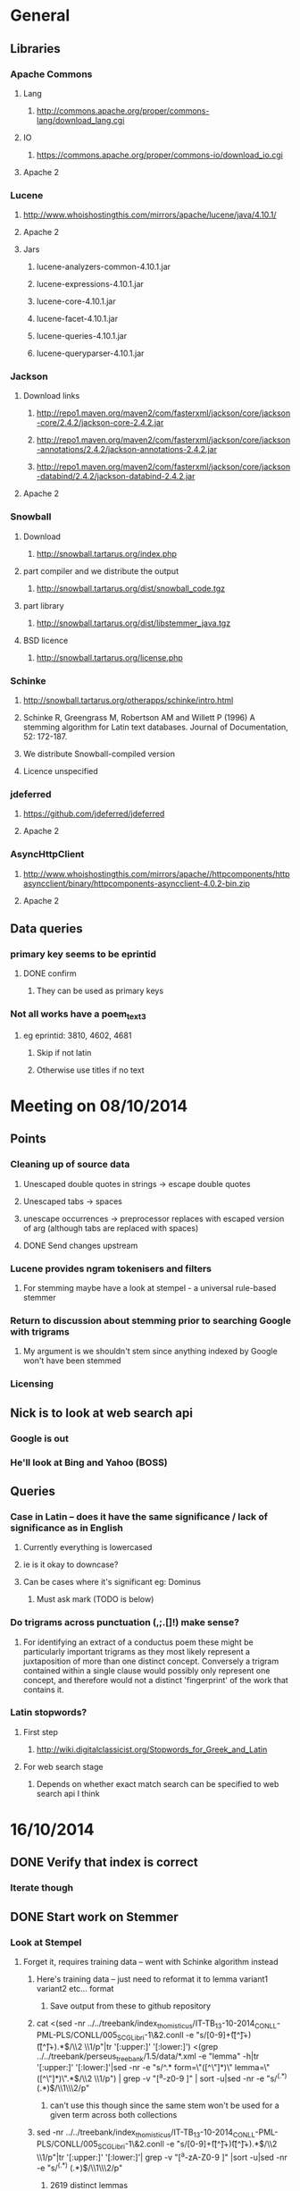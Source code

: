 * General
** Libraries
*** Apache Commons
**** Lang
***** http://commons.apache.org/proper/commons-lang/download_lang.cgi
**** IO
***** https://commons.apache.org/proper/commons-io/download_io.cgi
**** Apache 2
*** Lucene
**** http://www.whoishostingthis.com/mirrors/apache/lucene/java/4.10.1/
**** Apache 2
**** Jars
***** lucene-analyzers-common-4.10.1.jar
***** lucene-expressions-4.10.1.jar
***** lucene-core-4.10.1.jar
***** lucene-facet-4.10.1.jar
***** lucene-queries-4.10.1.jar
***** lucene-queryparser-4.10.1.jar
*** Jackson
**** Download links
***** http://repo1.maven.org/maven2/com/fasterxml/jackson/core/jackson-core/2.4.2/jackson-core-2.4.2.jar
***** http://repo1.maven.org/maven2/com/fasterxml/jackson/core/jackson-annotations/2.4.2/jackson-annotations-2.4.2.jar
***** http://repo1.maven.org/maven2/com/fasterxml/jackson/core/jackson-databind/2.4.2/jackson-databind-2.4.2.jar
**** Apache 2
*** Snowball
**** Download
***** http://snowball.tartarus.org/index.php
**** part compiler and we distribute the output
***** http://snowball.tartarus.org/dist/snowball_code.tgz
**** part library
***** http://snowball.tartarus.org/dist/libstemmer_java.tgz
**** BSD licence
***** http://snowball.tartarus.org/license.php
*** Schinke
**** http://snowball.tartarus.org/otherapps/schinke/intro.html
**** Schinke R, Greengrass M, Robertson AM and Willett P (1996) A stemming algorithm for Latin text databases. Journal of Documentation, 52: 172-187.
**** We distribute Snowball-compiled version
**** Licence unspecified
*** jdeferred
**** https://github.com/jdeferred/jdeferred
**** Apache 2
*** AsyncHttpClient
**** http://www.whoishostingthis.com/mirrors/apache//httpcomponents/httpasyncclient/binary/httpcomponents-asyncclient-4.0.2-bin.zip
**** Apache 2
** Data queries
*** primary key seems to be eprintid
**** DONE confirm
     CLOSED: [2014-10-03 Fri 10:18]
***** They can be used as primary keys
*** Not all works have a poem_text_3
**** eg eprintid: 3810, 4602, 4681
***** Skip if not latin
***** Otherwise use titles if no text
* Meeting on 08/10/2014
** Points
*** Cleaning up of source data
**** Unescaped double quotes in strings -> escape double quotes
**** Unescaped tabs -> spaces
**** unescape occurrences -> preprocessor replaces with escaped version of arg (although tabs are replaced with spaces)
**** DONE Send changes upstream
     CLOSED: [2014-10-09 Thu 10:58]
*** Lucene provides ngram tokenisers and filters
**** For stemming maybe have a look at stempel - a universal rule-based stemmer
*** Return to discussion about stemming prior to searching Google with trigrams
**** My argument is we shouldn't stem since anything indexed by Google won't have been stemmed
*** Licensing
** Nick is to look at web search api
*** Google is out
*** He'll look at Bing and Yahoo (BOSS)
** Queries
*** Case in Latin -- does it have the same significance / lack of significance as in English
**** Currently everything is lowercased
**** ie is it okay to downcase?
**** Can be cases where it's significant eg: Dominus
***** Must ask mark (TODO is below)
*** Do trigrams across punctuation (,;.[]!) make sense?
**** For identifying an extract of a conductus poem these might be particularly important trigrams as they most likely represent a juxtaposition of more than one distinct concept. Conversely a trigram contained within a single clause would possibly only represent one concept, and therefore would not a distinct 'fingerprint' of the work that contains it.
*** Latin stopwords?
**** First step
***** http://wiki.digitalclassicist.org/Stopwords_for_Greek_and_Latin
**** For web search stage
***** Depends on whether exact match search can be specified to web search api I think
* 16/10/2014
** DONE Verify that index is correct
   CLOSED: [2014-10-10 Fri 19:20]
*** Iterate though
** DONE Start work on Stemmer
   CLOSED: [2014-10-10 Fri 19:20]
*** Look at Stempel
**** Forget it, requires training data -- went with Schinke algorithm instead
***** Here's training data -- just need to reformat it to lemma variant1 variant2 etc... format
****** Save output from these to github repository
***** cat <(sed -nr ../../treebank/index_thomisticus/IT-TB_13-10-2014_CONLL-PML-PLS/CONLL/005_SCG_Libri-1\&2.conll -e "s/[0-9]+\t([^\t]+)\t([^\t]+).*$/\\2 \\1/p"|tr '[:upper:]' '[:lower:]') <(grep ../../treebank/perseus_treebank/1.5/data/*.xml -e "lemma" -h|tr '[:upper:]' '[:lower:]'|sed -nr -e "s/^.* form=\"([^\"]*)\" lemma=\"([^\"]*)\".*$/\\2 \\1/p") | grep -v "[^a-z0-9 ]" | sort -u|sed -nr -e "s/^(.*) (.*)$/\\1\\n\\2/p"
****** can't use this though since the same stem won't be used for a given term across both collections
***** sed -nr ../../treebank/index_thomisticus/IT-TB_13-10-2014_CONLL-PML-PLS/CONLL/005_SCG_Libri-1\&2.conll -e "s/[0-9]+\t([^\t]+)\t([^\t]+).*$/\\2 \\1/p"|tr '[:upper:]' '[:lower:]'| grep -v "[^a-zA-Z0-9 ]" |sort -u|sed -nr -e "s/^(.*) (.*)$/\\1\\n\\2/p"
****** 2619 distinct lemmas
****** 8638 distinct variations
***** grep ../../treebank/perseus_treebank/1.5/data/*.xml -e "lemma" -h|tr '[:upper:]' '[:lower:]'|sed -nr -e "s/^.* form=\"([^\"]*)\" lemma=\"([^\"]*)\".*$/\\2 \\1/p"| grep -v "[^a-zA-Z0-9 ]" |sort -u|sed -nr -e "s/^(.*) (.*)$/\\1\\n\\2/p"
****** 6170 distinct lemmas
****** 14001 variations
** Git hub link
*** DONE Add Nick as contributer
    CLOSED: [2014-10-24 Fri 10:03]
** DONE Ask Mark if case in Medieval Latin can be treated as English (i.e. downcase everything)
   CLOSED: [2014-10-16 Thu 13:56]
*** Okay to down case
*** First check if it's possible to match terms with different cases in Lucene -- that way we can have the best of both worlds
** Points
** Added stoplist la.stop from
*** http://sourceforge.net/projects/perseus-hopper/files/perseus-hopper/hopper-20110527/hopper-source-20110527.tar.gz/download in the perseus project
**** http://www.perseus.tufts.edu/hopper
** Stemmer
*** Compiled Schinke with snowball
**** Download from http://snowball.tartarus.org/dist/snowball_code.tgz
**** Uses java classes from http://snowball.tartarus.org/dist/libstemmer_java.tgz rather than their equivalents bundled with Lucene
***** Lucene classes are for a different version and won't compile as is
**** Also copied and modified Lucene's SnowballAnalyzer and SnowballFilter to ensure they use the classes from snowball.tartarus.org and not those bundled with Lucene
**** Schinke stemer generates two stems
***** The automatically generated version of LatinStemmer applied noun stemming first and then applied verb stemming, overwriting the noun stem in the process
***** I modified LatinStemmer to allow the type of stemming to be specified (i.e. as either VERB stemming, NOUN stemming or UNKNOWN in which case the shorter stem was returned or verb stem where both had the same length)
***** UNKNOWN was set as the default as this resulted in the smallest index and manual inspection of output revealed satisfactory results (a bit wishy washy -- I know)
***** Obviously an alternative approach is to apply part-of-speech tagging -- I'd be curious to know if it led to more accurate stemming than our current default method.
**** DONE Read Schinke paper
     CLOSED: [2014-10-15 Wed 18:27]
**** DONE Mail Nick with stemming update
     CLOSED: [2014-10-15 Wed 18:27]
**** DONE Is unspecified Schinke licence an issue?
     CLOSED: [2014-10-16 Thu 14:20]
***** It's BSD
*** Hunpos might be an option if we're not happy with Stempel
**** https://code.google.com/p/hunpos/
** Using query expansion to increase recall at the web-search stage
*** ie use terms to top N web pages return in response to a query
*** not for now
** Why trigrams?
*** Don't really need to use tri-grams if we have a way to rank bigrams and unigrams
**** Ideally we don't want to have to page results so reducing number of results by searching for trigrams helps
** Cleaning up source data
*** Any tabs in original json have now been escaped correctly (as \t)
** While perusing index
*** Vast majority of tri-grams have the same TFIDF due tri-gram only occurring once in the collection
*** TF calcualtion
**** Currently we use a simple count of terms in a poem
**** TODO Would like to account for poem length
***** Consider later
***** ie normalise tf for length && also account for term repetition in poems due to repeated lines / chorus
*** IDF calculation
**** Don't worry about this till we know how many bi-grams /tri-grams
**** Currently calculated based on total number of poems and number of poems containing a particular trigram
***** Which is good for weighting those trigrams which can be used to distinguish one poem in the collection from the others in conductus
***** What we want is to distinguigh a poem from irrelevant pages on the web
****** Therefore idf calculation should be based on total number of documents indexed by search engine and total number of web-pages containing trigram
******* Web api can probably return number of documents containing trigram
******** (and if no web pages are returned this trigram can be skipped altogether)
******* We also need total number of indexed pages -- alternatively use estimate by searching for disjunction of English stop-words?
****** This will also (hopefully) result in a greater variety of tf-idfs
** DONE Eliminate tri-grams with digits. Typically they correspond to stanza / verse numbers.
   CLOSED: [2014-10-16 Thu 17:38]
*** Check digit aren't used elsewhere
**** I'll have a better idea of the best way to do this after working with the stemmer and by extension TokenFilters
** Queries
*** Which licence on github
**** Apache if possible -- not fussy
*** ToDos
**** DONE Send sempel output to Mark and the lads
     CLOSED: [2014-10-23 Thu 11:54]
**** DONE Get no of distinct bi-grams / tri-grams / terms
     CLOSED: [2014-10-16 Thu 16:21]
***** Provide list on bi-grams if possible (ordered by frequency)
***** Terms will result in multiple pages so might not be practical from price point of view
***** Trigrams
****** all: 71416
****** removed _: 42229
***** Bigrams
****** all: 55954
****** removed _: 46489
***** Unigrams
****** all: 15019
****** removed _:15019
**** DONE Familiarise myself with Bing search api
     CLOSED: [2014-10-30 Thu 10:30]
* 30/10/2014 14h00
** Stopwords in ngrams might make sense
*** Depending on language a verb - preposition bigram could increase the preciseness of the query
**** eg in English "speak of" and "speak to" mean too different things
**** I've these currently enabled -- this changes the unumber of distinct tokens of course
*** For now keep stop words in
**** TODO check it's okay later
** The role of stemming
**** Including all known morphological forms of the three words within a trigram (assuming trigrams are used) could result in a query which is too large for Bing to process
***** Upper limit seems to be 2047 chars, including path in url
****** http://stackoverflow.com/questions/15334531/what-are-the-query-length-limits-for-the-bing-websearch-api
***** Although browser based search seems limited to 10 words (anymore are ignored)
****** Unsure if this is relevant to api though
**** So initially I intended to submit only different morphological variations of each ngram
***** But these were very few in number
***** Only accomplished the same as not having stemming to begin with
**** Conversely expanding each term to each possible morphological variant and doing this for each term in an ngram results in a large number of queries and very long queries that must be split up it we wish to include all of them
***** 3-grams
****** 64553 queries
******* 1391593 conjunctions
******* ie ~22 disjunctions per query
***** 2-grams
****** 61230 queries
******* 392109 conjunctions
******* ie ~6 disjunctions per query
***** An issue here is we'll be sending many queries in succession, 
****** many returning no results 
****** and the results they do return may contain duplicated results as a result of there being multiple similar queries
**** A third option is to prioritise permutations and only include as many disjunctions as fit
***** First include those that occur in the text
***** Then rank the remainder by multiplying frequency of each term
** Blacklisted sites
*** Ideally I'd like to eliminate these from the initial search in Bing
*** Variations of NOT site: and NOT domain: failed
*** Considering using NOT in combination with keywords or phrases
**** Might be an idea to confirm that these are actually sufficiently distinctive - we don't want to filter out more sites than specified by Gregorio
***** DONE Does NOT site: work in api
      CLOSED: [2014-11-04 Tue 11:23]
****** Yes it does. Not only but the Bing api also accepts a path as well as a domain as an argument to site: 
******* Encountered a site (in archive.org) that Gregorio might want to blacklist. Unfortunately I never took note of what it was exactly
******** TODO There are bound to be more so it'd be nice if these could be blacklisted at a later stage too.
**** DIAMM for DIAMM
**** MUSICARUM LATINARUM for TML
**** Analecta hymnica for archive.org
***** I'm suspicious that this will filter out too many sites
**** Conductus
***** Cantum pulcriorem invenire
**** DONE do this
     CLOSED: [2014-10-30 Thu 18:55]
** Points
*** Need bing subscription
*** commas in text do not result in a _ inserted in trigram
*** Download size:
**** assume 64553 queries and 5 hits per query 300K web page size
***** => 1576 MB for queries
***** => 92.344 GB files
**** Ssh into college with file space
***** Nick is sorting this out
*** Meeting at end of month with everyone
**** Nick is gong to mail Mark about this
*** DONE query lads about feedback of stemming
    CLOSED: [2014-10-30 Thu 17:34]
* 7/11/2014 10h00
** Points
*** DONE Be sure of when '_' term are generated by Shingle before submitting full run to Bing
    CLOSED: [2014-11-04 Tue 10:56]
**** '_' are generated anytime a term was removed from underlying stream (e.g. a stopword or numeral if stopwords or numerals respectively are removed)
*** DONE Verify that the longest queries are accepted by Bing before doing full run
    CLOSED: [2014-11-03 Mon 16:48]
**** They weren't accepted. Long queries returned a HTTP Not Found error (strangely).
**** In the end I set maximum query length to 2000. Largest known working length was 2007, but I haven't checked all queries (obviously -- given my limited query budget).
*** bing_queries.txt has fewer lines than trigrams_stemmed_freqs.txt even after removing lines with _ characters
**** DONE Why?
     CLOSED: [2014-11-03 Mon 14:45]
***** Queries at end were omitted due to mishandled end-of-pipe detection
*** DONE why is the serialised stem group file different for unigrams, bigrams and trigrams
    CLOSED: [2014-11-03 Mon 15:46]
**** Stem groups are generated from unstemmed trigrams. Currently we do not allow partial trigrams. Consequently there are fewer distinct terms when indexing with trigrams compared to indexing with (for example) unigrams.
*** Some results give links with dodgy encoding prevents instantiating as a URL instance
**** Ignore as it seems to be working now (only explanation I can think of is that now I use URL constructor initially rather than URI constructor)
**** Original problem described below
***** problem is either in what they're sending or the httpclient library
***** Wireshark is no good because its encrypted and I can't seem to disable encryption
***** 5 or the first 50 hits had this issue
****** seems high but not when you consider the query: a a e
**** Problem resurfaced when I started using CloseableHttpAsyncClient
***** Ignoring for now as problem seems to be quite when dealing with most trigrams (a a e what the specific trigram that caused trouble)
*** Issues with downloads
**** Timeouts (>3 mins in somecases)
***** http://www.agenziaradicale.com/?id=2808:avant-retro-opere-inutili-di-un-uomo-inutile-mostra-di-giuseppe-vittorio-scapigliatiindex.php/rassegnaweb/
****** Ignoring as browser can't download it either
****** for totum+traxit+tonans
***** http://www.cairn.info/revue-archives-d-histoire-doctrinale-et-litteraire-du-moyen-age-2005-1-page-105.htm
****** for hec+est+fides
****** Worked with browser and problem went away after retrying on a subsequent run
***** http://ldysinger.stjohnsem.edu/@magist/1930_Pius11/Pi11%20casti-connubii-Lat-Engl.doc
****** for proles+et+hominis
****** Didn't even work for browser (but that got a HTTP 404). Subsequent run didn't work either.
**** Other failed downloads
***** URL without www prefix caused a problem. Could ping and download when I added www. prefix
***** http://www.gutenberg.org/files/17859/17859-h/files/colloquium1.html
****** in silentium+deus+in
****** http 403
***** http://www.ex.ua/get/4508132
****** Unknown error (in DeferredZeroCopyConsumer)
***** http://www.itweb.co.za/index.php?option=com_content&view=article&id=139211
****** Unknown error
***** http://www.archive.org/stream/anessayonorigin01crokgoog/anessayonorigin01crokgoog_djvu.txt
****** in velut+torrentem+lacrimas
***** Incorrectly encoded URL in results
****** DONE eg http://documentacatholicaomnia.eu/03d/0354-0430,_Augustinus,_Sermones_[5]_de_Diversis_(Serm._341-396),_LT.doc
       CLOSED: [2014-11-11 Tue 17:59]
***** Cooke rejected warning from org.apache.http.client.protocol.ResponseProcessCookies processCookies
*** Possible additions to blacklisted sites:
**** http://www.archive.org/stream/analectahymnica21drevuoft/analectahymnica21drevuoft_djvu.txt
#  LocalWords:  unstemmed unigrams serialised bigrams Bing txt
